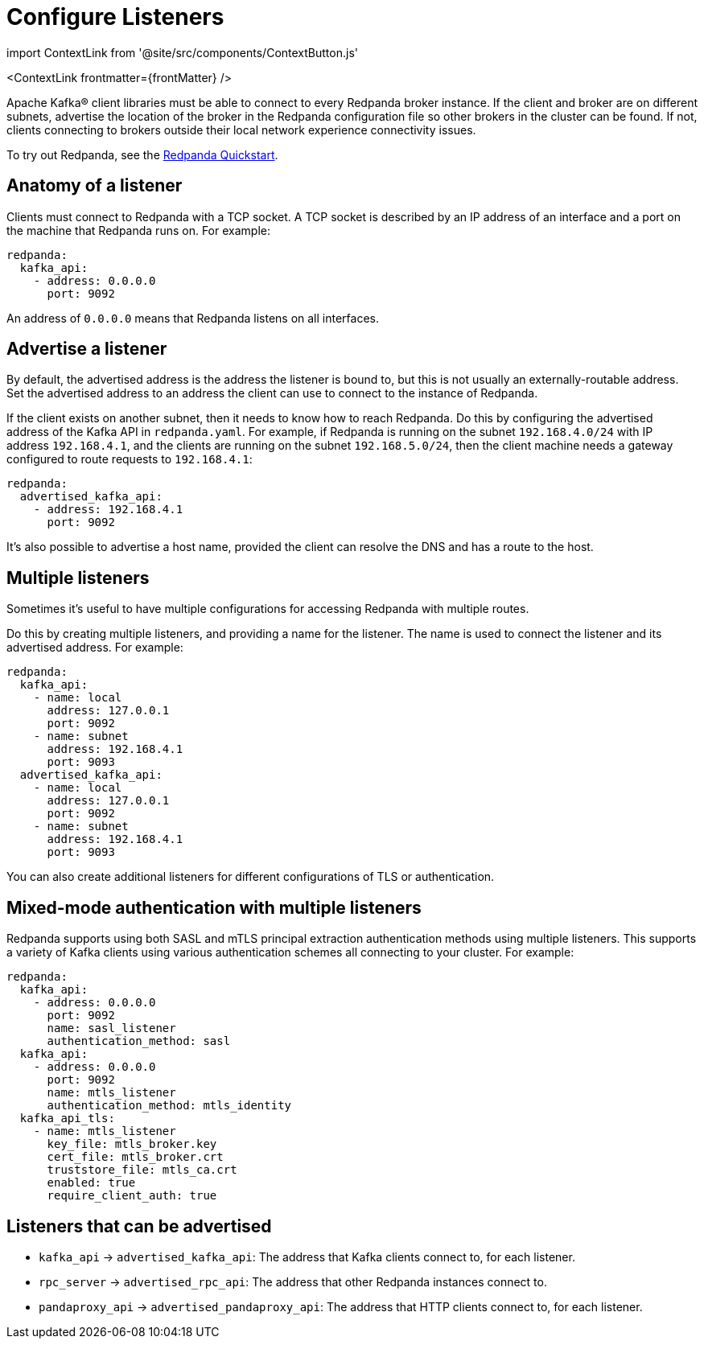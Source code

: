 = Configure Listeners
:description: Steps to configure listeners.
:contextLinks: [{"name"=>"Linux", "to"=>"manage/security/listener-configuration"}, {"name"=>"Kubernetes", "to"=>"manage/kubernetes/networking/configure-listeners"}]
:deployment: Linux
:linkRoot: ../../../

import ContextLink from '@site/src/components/ContextButton.js'

<ContextLink frontmatter=\{frontMatter}
/>

Apache Kafka® client libraries must be able to connect to every Redpanda broker
instance. If the client and broker are on different subnets, advertise the location of the broker in the Redpanda configuration file so other brokers in
the cluster can be found. If not, clients connecting to brokers outside
their local network experience connectivity issues.

To try out Redpanda, see the
xref:get-started:quick-start.adoc[Redpanda Quickstart].

== Anatomy of a listener

Clients must connect to Redpanda with a TCP socket. A TCP socket is described by an IP address of an interface and a port on the machine that Redpanda runs on. For example:

[,yaml]
----
redpanda:
  kafka_api:
    - address: 0.0.0.0
      port: 9092
----

An address of `0.0.0.0` means that Redpanda listens on all interfaces.

== Advertise a listener

By default, the advertised address is the address the listener is bound to, but this is not usually an externally-routable address. Set the advertised address to an address the client can use to connect to the instance of Redpanda.

If the client exists on another subnet, then it needs to know how to reach Redpanda. Do this by configuring the advertised address of the Kafka API in `redpanda.yaml`. For example, if Redpanda is running on the subnet `192.168.4.0/24` with IP address `192.168.4.1`, and the clients are running on the subnet `192.168.5.0/24`, then the client machine needs a gateway configured to route requests to `192.168.4.1`:

[,yaml]
----
redpanda:
  advertised_kafka_api:
    - address: 192.168.4.1
      port: 9092
----

It's also possible to advertise a host name, provided the client can resolve the DNS and has a route to the host.

== Multiple listeners

Sometimes it's useful to have multiple configurations for accessing Redpanda with multiple routes.

Do this by creating multiple listeners, and providing a name for the listener. The name is used to connect the listener and its advertised address. For example:

[,yaml]
----
redpanda:
  kafka_api:
    - name: local
      address: 127.0.0.1
      port: 9092
    - name: subnet
      address: 192.168.4.1
      port: 9093
  advertised_kafka_api:
    - name: local
      address: 127.0.0.1
      port: 9092
    - name: subnet
      address: 192.168.4.1
      port: 9093
----

You can also create additional listeners for different configurations of TLS or authentication.

== Mixed-mode authentication with multiple listeners

Redpanda supports using both SASL and mTLS principal extraction authentication methods using multiple listeners. This supports a variety of Kafka clients using various authentication schemes all connecting to your cluster. For example:

[,yaml]
----
redpanda:
  kafka_api:
    - address: 0.0.0.0
      port: 9092
      name: sasl_listener
      authentication_method: sasl
  kafka_api:
    - address: 0.0.0.0
      port: 9092
      name: mtls_listener
      authentication_method: mtls_identity
  kafka_api_tls:
    - name: mtls_listener
      key_file: mtls_broker.key
      cert_file: mtls_broker.crt
      truststore_file: mtls_ca.crt
      enabled: true
      require_client_auth: true
----

== Listeners that can be advertised

* `kafka_api` \-> `advertised_kafka_api`: The address that Kafka clients connect to, for each listener.
* `rpc_server` \-> `advertised_rpc_api`: The address that other Redpanda instances connect to.
* `pandaproxy_api` \-> `advertised_pandaproxy_api`: The address that HTTP clients connect to, for each listener.
